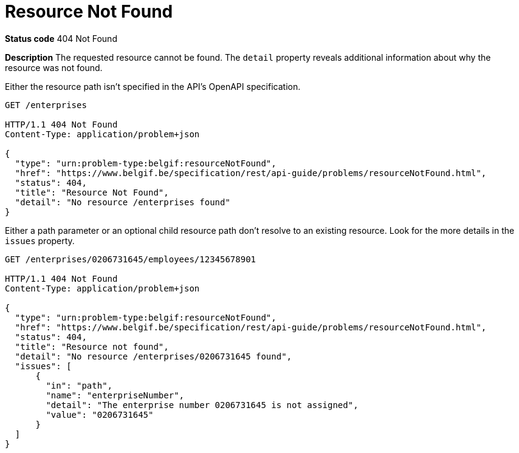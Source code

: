[[resource-not-found]]
= Resource Not Found
:nofooter:

*Status code* 404 Not Found

*Description* The requested resource cannot be found. The `detail` property reveals additional information about why the resource was not found.

Either the resource path isn't specified in the API's OpenAPI specification.

```
GET /enterprises

HTTP/1.1 404 Not Found
Content-Type: application/problem+json

{
  "type": "urn:problem-type:belgif:resourceNotFound",
  "href": "https://www.belgif.be/specification/rest/api-guide/problems/resourceNotFound.html",
  "status": 404,
  "title": "Resource Not Found",
  "detail": "No resource /enterprises found"
}
```

Either a path parameter or an optional child resource path don't resolve to an existing resource. Look for the more details in the `issues` property.

```
GET /enterprises/0206731645/employees/12345678901

HTTP/1.1 404 Not Found
Content-Type: application/problem+json

{
  "type": "urn:problem-type:belgif:resourceNotFound",
  "href": "https://www.belgif.be/specification/rest/api-guide/problems/resourceNotFound.html",
  "status": 404,
  "title": "Resource not found",
  "detail": "No resource /enterprises/0206731645 found",
  "issues": [
      {
        "in": "path",
        "name": "enterpriseNumber",
        "detail": "The enterprise number 0206731645 is not assigned",
        "value": "0206731645"
      }
  ]
}
```

ifdef::full-guide[]
Note that this problem type is only used when the resource path cannot be resolved. For resources referenced otherwise (i.e. request body, header or query parameter), <<bad-request>> is returned with a `urn:problem-type:belgif:input-validation:referencedResourceNotFound` issue type.

The <<input-validation-schema,InputValidationProblem Schema Object>> SHOULD be used to represent this type of problem.
endif::[]